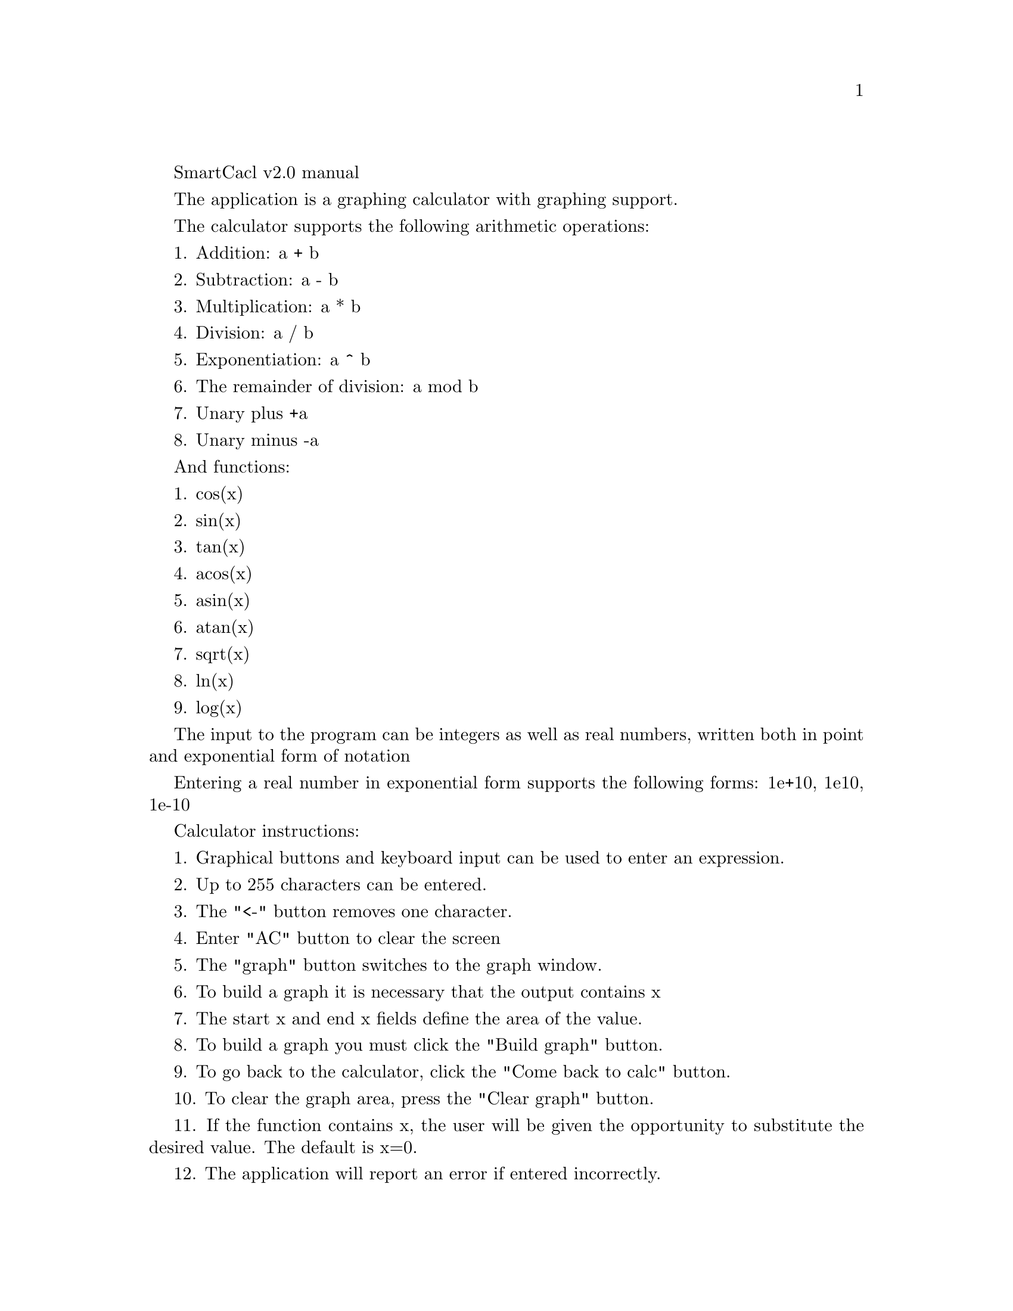 \input texinfo
@comment %**start of header
@settitle SmartCalc v2.0 User's Manual
@comment %**end of header

@ifinfo
@copying
Copyright © 2022 zgeorgan
@end copying
@end ifinfo


SmartCacl v2.0 manual 

The application is a graphing calculator with graphing support.

The calculator supports the following arithmetic operations:

1. Addition: a + b

2. Subtraction: a - b

3. Multiplication: a * b

4. Division: a / b

5. Exponentiation: a ^ b

6. The remainder of division: a mod b

7. Unary plus +a

8. Unary minus -a

And functions:

1. cos(x)

2. sin(x)

3. tan(x)

4. acos(x)

5. asin(x)

6. atan(x)

7. sqrt(x)

8. ln(x)

9. log(x)

The input to the program can be integers as well as real numbers, written both in point and exponential form of notation

Entering a real number in exponential form supports the following forms: 1e+10, 1e10, 1e-10

Calculator instructions:

1. Graphical buttons and keyboard input can be used to enter an expression.

2. Up to 255 characters can be entered.

3. The "<-" button removes one character.

4. Enter "AC" button to clear the screen 

5. The "graph" button switches to the graph window.

6. To build a graph it is necessary that the output contains x

7. The start x and end x fields define the area of the value.

8. To build a graph you must click the "Build graph" button.

9. To go back to the calculator, click the "Come back to calc" button.

10. To clear the graph area, press the "Clear graph" button.

11. If the function contains x, the user will be given the opportunity to substitute the desired value. The default is x=0.

12. The application will report an error if entered incorrectly.

Credit calculator:

1. Press the "credit" button to go to the credit calculator.

2. Enter the loan amount.

3. Enter the loan term in months.

4. Enter the interest rate in percent.

5. Select the type of payments.

6. Press the "Calculate" button to calculate.

7. Press the "Clear credit" button to clear the data.

8. You can enter new values for the new calculation.

9. To return to the normal calculator, press the "Come back to calc" button.

Deposit calculator:

1. To go to the deposit calculator, press the "deposit" button.

2. Enter the deposit amount.

3. Enter the deposit term in months.

4. Enter the interest rate.

5. Enter the tax rate in percent.

6. Enter the CenterBank key rate (can be viewed at: https://calcus.ru/klyuchevaya-stavka).

7. Enter the start date for the deposit.

8. Select the periodicity of payments: Every day, Every week, Every month, Every six months, Every year, At the end of the term.

9. To add date and amount of deposit or withdrawal press the button "+" on the left side of the corresponding field, enter date in format: dd.mm.yyyyy (for example 10.09.2023) in the left column and amount in the right column of the row.

10. To delete the last line for the corresponding field, click on the "-" button on the left side of the field. Using this method you can delete all rows in the corresponding field.

11. Click the "Calculate" button to get the result.

12. Press the "Clear" button to clear the data.

13. Press the "Come back to calc" button to return to the normal calculator.

To exit the program, press the red button in the upper left corner.

Thank you.

@bye
